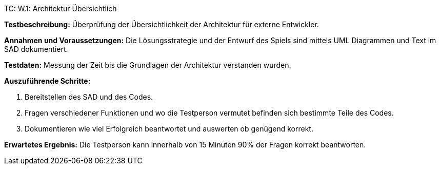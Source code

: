 TC: W.1: Architektur Übersichtlich

*Testbeschreibung:* Überprüfung der Übersichtlichkeit der Architektur für externe Entwickler.

*Annahmen und Voraussetzungen:* Die Lösungsstrategie und der Entwurf des Spiels sind mittels UML Diagrammen und Text im SAD dokumentiert.

*Testdaten:* Messung der Zeit bis die Grundlagen der Architektur verstanden wurden.

*Auszuführende Schritte:*

. Bereitstellen des SAD und des Codes.
. Fragen verschiedener Funktionen und wo die Testperson vermutet befinden sich bestimmte Teile des Codes.
. Dokumentieren wie viel Erfolgreich beantwortet und auswerten ob genügend korrekt.

*Erwartetes Ergebnis:* Die Testperson kann innerhalb von 15 Minuten 90% der Fragen korrekt beantworten.